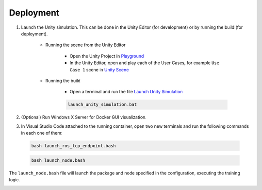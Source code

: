 Deployment
*************

#. Launch the Unity simulation. This can be done in the Unity Editor (for development) or by running the build (for deployment).

   
    * Running the scene from the Unity Editor

        * Open the Unity Project in `Playground  <../../Unity/.gitignore>`_

        * In the Unity Editor, open and play each of the User Cases, for example ``Use Case 1`` scene in `Unity Scene <../../Unity/Playground/Assets/Scenes/UC1Scene.unity>`_


    * Running the build
    
        * Open a terminal and run the file `Launch Unity Simulation <../../Unity/Playground/launch_unity_simulation.bash>`_
    
        .. code-block:: bash

            launch_unity_simulation.bat

#. (Optional) Run Windows X Server for Docker GUI visualization.

#. In Visual Studio Code attached to the running container, open two new terminals and run the following commands in each one of them:

  .. code-block:: bash

      bash launch_ros_tcp_endpoint.bash

  .. code-block:: bash

      bash launch_node.bash

The ``launch_node.bash`` file will launch the package and node specified in the configuration, executing the training logic.


.. image:: ../_static/img/deployment_steps.png
            :alt: Deployment Steps
            :align: center

.. Mermaid Diagram:
.. sequenceDiagram
..     actor User as Client
..     participant Docker
..     participant Unity
..     participant Windows X Server

..     %% Step 1: Launch Unity Simulation (Two Options)
..     Note left of User: Step 1: Launch Unity Simulation
..     alt Option A: Running from the Unity Editor (DEVELOPMENT)
..         User->>Unity: Open Unity Project in `Playground/`
..         Unity->>Unity: Open one of the use cases (e.g., UC1Scene.unity)
..     else Option B: Running the build (DEPLOYMENT)
..         User->>Docker: Open terminal in `Unity/Playground/`
..         Docker->>Docker: Run launch_unity_simulation.bash
..     end

..     %% Step 2: Run Windows X Server (Optional)
..     Note left of User: Step 2: (Optional) Run Windows X Server
..     User->>Windows X Server: For Docker GUI visualization.

..     %% Step 3: Open Terminals and Execute Commands
..     Note left of User: Step 3: Communications ROS <-> Unity
..     User->>Docker: Attach vscode to running container
..     Docker->>Unity: Run launch_ros_tcp_endpoint.bash
..     Docker->>Unity: Run launch_node.bash
